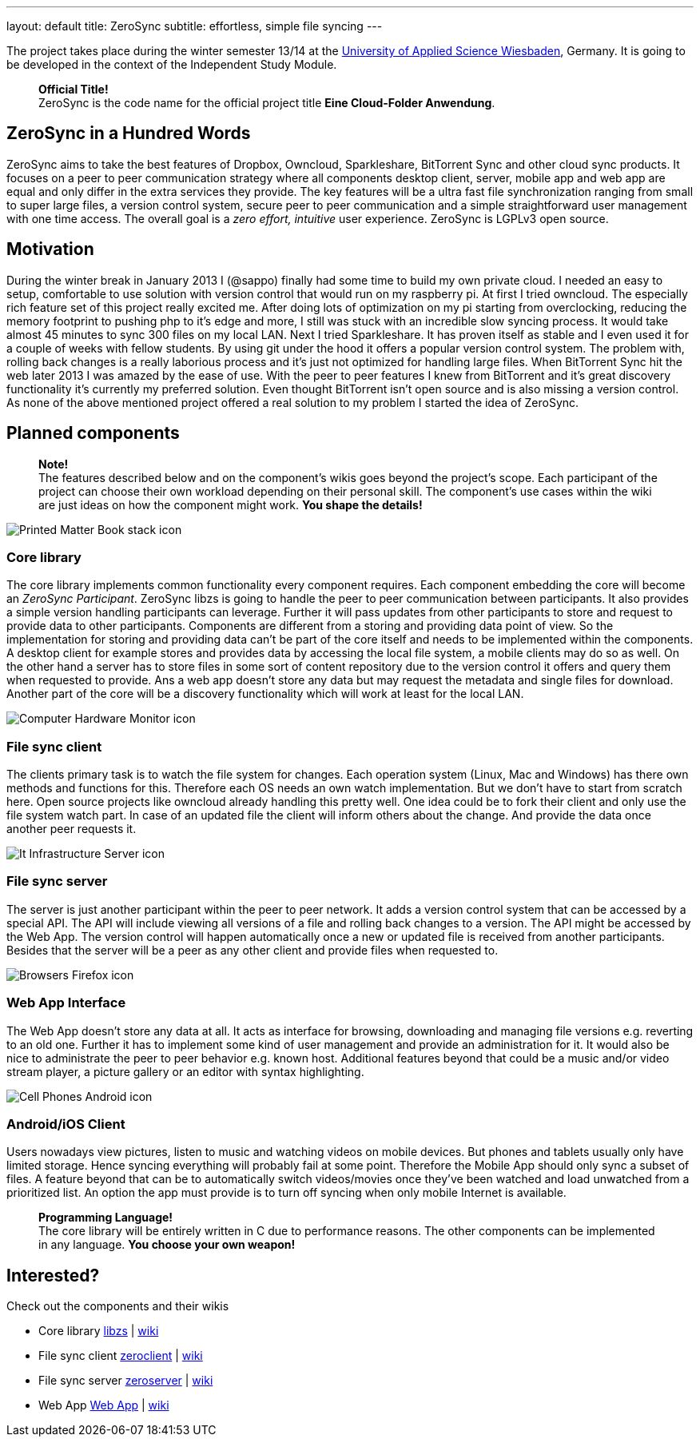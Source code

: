 ---
layout: default
title: ZeroSync
subtitle: effortless, simple file syncing
---

The project takes place during the winter semester 13/14 at the http://www.hs-rm.de/en/dcsm-faculty/degree-programs/applied-computer-science-bsc/index.html[University of Applied Science Wiesbaden], Germany. It is going to be developed in the context of the Independent Study Module. 

> *Official Title!* +
ZeroSync is the code name for the official project title *Eine Cloud-Folder Anwendung*.

== ZeroSync in a Hundred Words

ZeroSync aims to take the best features of Dropbox, Owncloud, Sparkleshare, BitTorrent Sync and other cloud sync products. It focuses on a peer to peer communication strategy where all components desktop client, server, mobile app and web app are equal and only differ in the extra services they provide. The key features will be a ultra fast file synchronization ranging from small to super large files, a version control system, secure peer to peer communication and a simple straightforward user management with one time access. The overall goal is a _zero effort, intuitive_ user experience. ZeroSync is LGPLv3 open source.

== Motivation

During the winter break in January 2013 I (@sappo) finally had some time to build my own private cloud. I needed an easy to setup, comfortable to use solution with version control that would run on my raspberry pi.
At first I tried owncloud. The especially rich feature set of this project really excited me. After doing lots of optimization on my pi starting from overclocking, reducing the memory footprint to pushing php to it's edge and more, I still was stuck with an incredible slow syncing process. It would take almost 45 minutes to sync 300 files on my local LAN. Next I tried Sparkleshare. It has proven itself as stable and I even used it for a couple of weeks with fellow students. By using git under the hood it offers a popular version control system. The problem with, rolling back changes is a really laborious process and it's just not optimized for handling large files. When BitTorrent Sync hit the web later 2013 I was amazed by the ease of use. With the peer to peer features I knew from BitTorrent and it's great discovery functionality it's currently my preferred solution. Even thought BitTorrent isn't open source and is also missing a version control.
As none of the above mentioned project offered a real solution to my problem I started the idea of ZeroSync.

== Planned components
> *Note!* + 
The features described below and on the component's wikis goes beyond the project's scope. Each participant of the project can choose their own workload depending on their personal skill. The component's use cases within the wiki are just ideas on how the component might work. *You shape the details!*

[.component]
image::icon_lib/Printed-Matter-Book-stack-icon.png[]

=== Core library
The core library implements common functionality every component requires. Each component embedding the core will become an _ZeroSync Participant_. ZeroSync libzs is going to handle the peer to peer communication between participants. It also provides a simple version handling participants can leverage. Further it will pass updates from other participants to store and request to provide data to other participants. Components are different from a storing and providing data point of view. So the implementation for storing and providing data can't be part of the core itself and needs to be implemented within the components. A desktop client for example stores and provides data by accessing the local file system, a mobile clients may do so as well. On the other hand a server has to store files in some sort of content repository due to the version control it offers and query them when requested to provide. Ans a web app doesn't store any data but may request the metadata and single files for download. Another part of the core will be a discovery functionality which will work at least for the local LAN.

[.component]
image::icon_lib/Computer-Hardware-Monitor-icon.png[]

=== File sync client
The clients primary task is to watch the file system for changes. Each operation system (Linux, Mac and Windows) has there own methods and functions for this. Therefore each OS needs an own watch implementation.  But we don't have to start from scratch here. Open source projects like owncloud already handling this pretty well. One idea could be to fork their client and only use the file system watch part. In case of an updated file the client will inform others about the change. And provide the data once another peer requests it.

[.component]
image::icon_lib/It-Infrastructure-Server-icon.png[]

=== File sync server
The server is just another participant within the peer to peer network. It adds a version control system that can be accessed by a special API. The API will include viewing all versions of a file and rolling back changes to a version. The API might be accessed by the Web App. The version control will happen automatically once a new or updated file is received from another participants. Besides that the server will be a peer as any other client and provide files when requested to. 

[.component]
image::icon_lib/Browsers-Firefox-icon.png[]

=== Web App Interface
The Web App doesn't store any data at all. It acts as interface for browsing, downloading and managing file versions e.g. reverting to an old one. Further it has to implement some kind of user management and provide an administration for it. It would also be nice to administrate the peer to peer behavior e.g. known host. Additional features beyond that could be a music and/or video stream player, a picture gallery or an editor with syntax highlighting.

[.component]
image::icon_lib/Cell-Phones-Android-icon.png[]

=== Android/iOS Client
Users nowadays view pictures, listen to music and watching videos on mobile devices. But phones and tablets usually only have limited storage. Hence syncing everything will probably fail at some point. Therefore the Mobile App should only sync a subset of files. A feature beyond that can be to automatically switch videos/movies once they've been watched and load unwatched from a prioritized list. An option the app must provide is to turn off syncing when only mobile Internet is available.

> *Programming Language!* + 
The core library will be entirely written in C due to performance reasons. The other components can be implemented in any language. *You choose your own weapon!*

== Interested?

Check out the components and their wikis


* Core library http://libzs.zerosync.org[libzs] | http://wiki.libzs.zerosync.org[wiki]
* File sync client http://zclient.zerosync.org[zeroclient] | http://wiki.zclient.zerosync.org[wiki]
* File sync server http://zserver.zerosync.org[zeroserver] | http://wiki.zserver.zerosync.org[wiki]
* Web App http://web.zerosync.org[Web App] | http://wiki.webzerosync.org[wiki]
